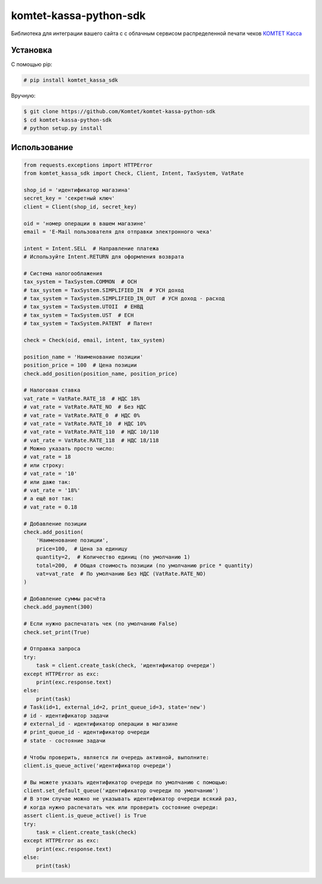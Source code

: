 =======================
komtet-kassa-python-sdk
=======================

Библиотека для интеграции вашего сайта с с облачным сервисом распределенной печати чеков `КОМТЕТ Касса <http://kassa.komtet.ru>`_

.. image:: https://img.shields.io/travis/Komtet/komtet-kassa-python-sdk.svg?style=flat-square
  :target: https://travis-ci.org/Komtet/komtet-kassa-python-sdk

Установка
=========

С помощью pip:

.. code:: bash

    # pip install komtet_kassa_sdk

Вручную:

.. code:: bash

    $ git clone https://github.com/Komtet/komtet-kassa-python-sdk
    $ cd komtet-kassa-python-sdk
    # python setup.py install

Использование
=============

.. code:: python

    from requests.exceptions import HTTPError
    from komtet_kassa_sdk import Check, Client, Intent, TaxSystem, VatRate

    shop_id = 'идентификатор магазина'
    secret_key = 'секретный ключ'
    client = Client(shop_id, secret_key)

    oid = 'номер операции в вашем магазине'
    email = 'E-Mail пользователя для отправки электронного чека'

    intent = Intent.SELL  # Направление платежа
    # Используйте Intent.RETURN для оформления возврата

    # Система налогооблажения
    tax_system = TaxSystem.COMMON  # ОСН
    # tax_system = TaxSystem.SIMPLIFIED_IN  # УСН доход
    # tax_system = TaxSystem.SIMPLIFIED_IN_OUT  # УСН доход - расход
    # tax_system = TaxSystem.UTOII  # ЕНВД
    # tax_system = TaxSystem.UST  # ЕСН
    # tax_system = TaxSystem.PATENT  # Патент

    check = Check(oid, email, intent, tax_system)

    position_name = 'Наименование позиции'
    position_price = 100  # Цена позиции
    check.add_position(position_name, position_price)

    # Налоговая ставка
    vat_rate = VatRate.RATE_18  # НДС 18%
    # vat_rate = VatRate.RATE_NO  # Без НДС
    # vat_rate = VatRate.RATE_0  # НДС 0%
    # vat_rate = VatRate.RATE_10  # НДС 10%
    # vat_rate = VatRate.RATE_110  # НДС 10/110
    # vat_rate = VatRate.RATE_118  # НДС 18/118
    # Можно указать просто число:
    # vat_rate = 18
    # или строку:
    # vat_rate = '10'
    # или даже так:
    # vat_rate = '18%'
    # а ещё вот так:
    # vat_rate = 0.18

    # Добавление позиции
    check.add_position(
        'Наименование позиции',
        price=100,  # Цена за единицу
        quantity=2,  # Количество единиц (по умолчанию 1)
        total=200,  # Общая стоимость позиции (по умолчанию price * quantity)
        vat=vat_rate  # По умолчанию Без НДС (VatRate.RATE_NO)
    )

    # Добавление суммы расчёта
    check.add_payment(300)

    # Если нужно распечатать чек (по умолчанию False)
    check.set_print(True)

    # Отправка запроса
    try:
        task = client.create_task(check, 'идентификатор очереди')
    except HTTPError as exc:
        print(exc.response.text)
    else:
        print(task)
    # Task(id=1, external_id=2, print_queue_id=3, state='new')
    # id - идентификатор задачи
    # external_id - идентификатор операции в магазине
    # print_queue_id - идентификатор очереди
    # state - состояние задачи

    # Чтобы проверить, является ли очередь активной, выполните:
    client.is_queue_active('идентификатор очереди')

    # Вы можете указать идентификатор очереди по умолчанию с помощью:
    client.set_default_queue('идентификатор очереди по умолчанию')
    # В этом случае можно не указывать идентификатор очереди всякий раз,
    # когда нужно распечатать чек или проверить состояние очереди:
    assert client.is_queue_active() is True
    try:
        task = client.create_task(check)
    except HTTPError as exc:
        print(exc.response.text)
    else:
        print(task)
